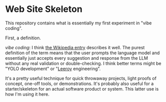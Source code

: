 * Web Site Skeleton
This repository contains what is essentially my first experiment in "vibe coding".

First, a definition.

/vibe coding/: I think [[https://en.wikipedia.org/wiki/Vibe_coding][the Wikipedia entry]] describes it well. The purest definition of the term means that the user prompts the language model and essentially just accepts every suggestion and response from the LLM without any real validation or double-checking. I think better terms might be "YOLO development" or "[[https://www.youtube.com/watch?v=mLyOj_QD4a4][Leeroy]] engineering".

It's a pretty useful technique for quick throwaway projects, light proofs of concept, one-off tools, or demonstrations. It's probably also useful for a starter/skeleton for an actual software product or system. This latter use is how I'm using it here.
